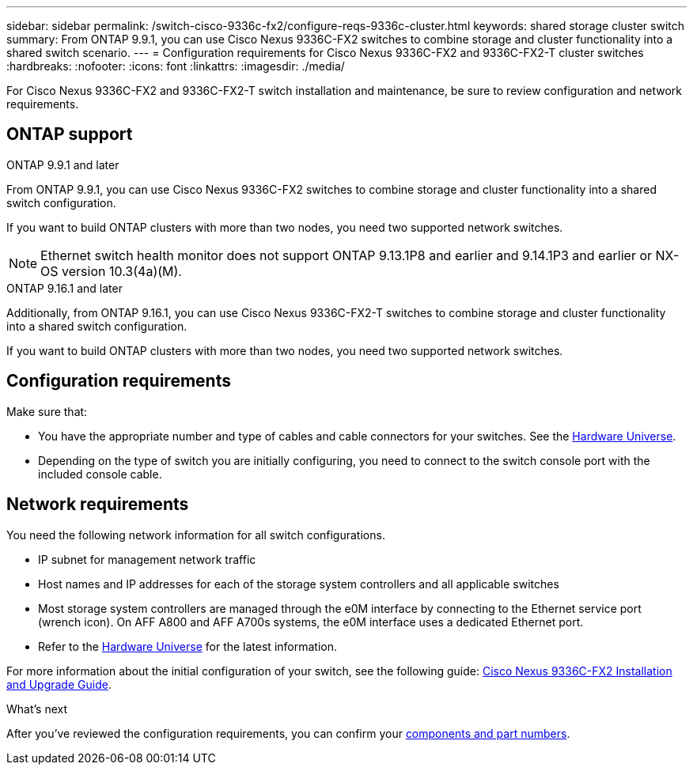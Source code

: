 ---
sidebar: sidebar
permalink: /switch-cisco-9336c-fx2/configure-reqs-9336c-cluster.html
keywords: shared storage cluster switch
summary: From ONTAP 9.9.1, you can use Cisco Nexus 9336C-FX2 switches to combine storage and cluster functionality into a shared switch scenario.
---
= Configuration requirements for Cisco Nexus 9336C-FX2 and 9336C-FX2-T cluster switches
:hardbreaks:
:nofooter:
:icons: font
:linkattrs:
:imagesdir: ./media/

[.lead]
For Cisco Nexus 9336C-FX2 and 9336C-FX2-T switch installation and maintenance, be sure to review configuration and network requirements.

== ONTAP support
// start of tabbed content

[role="tabbed-block"]

====

.ONTAP 9.9.1 and later
--
From ONTAP 9.9.1, you can use Cisco Nexus 9336C-FX2 switches to combine storage and cluster functionality into a shared switch configuration.

If you want to build ONTAP clusters with more than two nodes, you need two supported network switches.

NOTE: Ethernet switch health monitor does not support ONTAP 9.13.1P8 and earlier and 9.14.1P3 and earlier or NX-OS version 10.3(4a)(M).
--

.ONTAP 9.16.1 and later
--
Additionally, from ONTAP 9.16.1, you can use Cisco Nexus 9336C-FX2-T switches to combine storage and cluster functionality into a shared switch configuration.

If you want to build ONTAP clusters with more than two nodes, you need two supported network switches.
--
====
// end of tabbed content


== Configuration requirements

Make sure that:

* You have the appropriate number and type of cables and cable connectors for your switches. See the https://hwu.netapp.com[Hardware Universe^].

* Depending on the type of switch you are initially configuring, you need to connect to the switch console port with the included console cable.

== Network requirements

You need the following network information for all switch configurations.

* IP subnet for management network traffic
* Host names and IP addresses for each of the storage system controllers and all applicable switches
* Most storage system controllers are managed through the e0M interface by connecting to the Ethernet service port (wrench icon). On AFF A800 and AFF A700s systems, the e0M interface uses a dedicated Ethernet port.
// andris /ontap-systems-switches/pull/30
* Refer to the https://hwu.netapp.com[Hardware Universe^] for the latest information.

For more information about the initial configuration of your switch, see the following guide: https://www.cisco.com/c/en/us/td/docs/dcn/hw/nx-os/nexus9000/9336c-fx2-e/cisco-nexus-9336c-fx2-e-nx-os-mode-switch-hardware-installation-guide.html[Cisco Nexus 9336C-FX2 Installation and Upgrade Guide^].

.What's next
After you've reviewed the configuration requirements, you can confirm your link:components-9336c-cluster.html[components and part numbers].

// Updates as part of the AFFFASDOC-216/217 doc updates, 2024-JUL-08.
// Updates for AFFFASDOC-370, 2025-JUL-29
// AFFFASDO0C-380, 2025-SEPT-01 